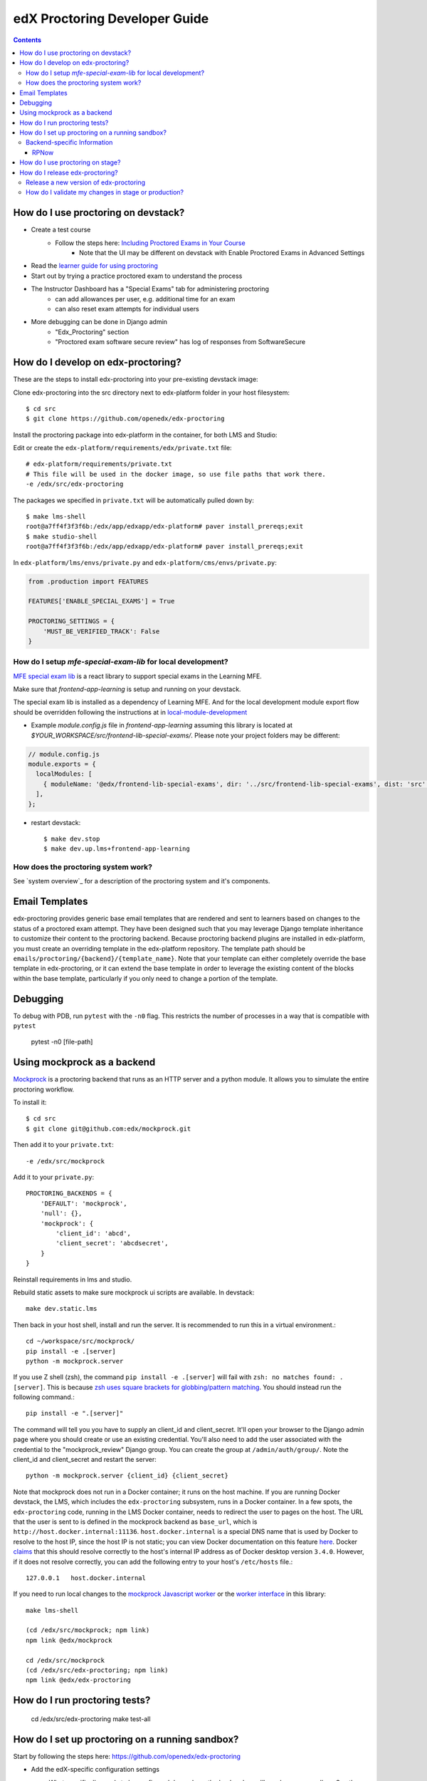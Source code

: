edX Proctoring Developer Guide
==============================

.. contents::


How do I use proctoring on devstack?
------------------------------------
* Create a test course
    * Follow the steps here: `Including Proctored Exams in Your Course <https://docs.openedx.org/en/latest/educators/how-tos/proctored_exams/enable_proctored_exams.html>`_
        * Note that the UI may be different on devstack with Enable Proctored Exams in Advanced Settings
* Read the `learner guide for using proctoring <https://docs.openedx.org/en/latest/learners/completing_assignments/proctored_exams.html>`_
* Start out by trying a practice proctored exam to understand the process
* The Instructor Dashboard has a "Special Exams" tab for administering proctoring
    * can add allowances per user, e.g. additional time for an exam
    * can also reset exam attempts for individual users
* More debugging can be done in Django admin
    * "Edx_Proctoring" section
    * "Proctored exam software secure review" has log of responses from SoftwareSecure

How do I develop on edx-proctoring?
-----------------------------------

These are the steps to install edx-proctoring into your pre-existing devstack image:

Clone edx-proctoring into the src directory next to edx-platform folder in your host filesystem::

    $ cd src
    $ git clone https://github.com/openedx/edx-proctoring

Install the proctoring package into edx-platform in the container, for both LMS and Studio:

Edit or create the ``edx-platform/requirements/edx/private.txt`` file::

    # edx-platform/requirements/private.txt
    # This file will be used in the docker image, so use file paths that work there.
    -e /edx/src/edx-proctoring

The packages we specified in ``private.txt`` will be automatically pulled down by::

    $ make lms-shell
    root@a7ff4f3f3f6b:/edx/app/edxapp/edx-platform# paver install_prereqs;exit
    $ make studio-shell
    root@a7ff4f3f3f6b:/edx/app/edxapp/edx-platform# paver install_prereqs;exit

In ``edx-platform/lms/envs/private.py`` and ``edx-platform/cms/envs/private.py``:

.. code-block:: python

    from .production import FEATURES

    FEATURES['ENABLE_SPECIAL_EXAMS'] = True

    PROCTORING_SETTINGS = {
        'MUST_BE_VERIFIED_TRACK': False
    }


How do I setup `mfe-special-exam-lib` for local development?
^^^^^^^^^^^^^^^^^^^^^^^^^^^^^^^^^^^^^^^^^^^^^^^^^^^^^^^^^^^^

`MFE special exam lib <https://github.com/edx/frontend-lib-special-exams/>`_ is a react library to support
special exams in the Learning MFE.

Make sure that `frontend-app-learning` is setup and running on your devstack.

The special exam lib is installed as a dependency of Learning MFE.
And for the local development module export flow should be overridden following the instructions at
in `local-module-development <https://github.com/openedx/frontend-app-learning#local-module-development>`_



* Example `module.config.js` file in `frontend-app-learning` assuming this library is located at
  `$YOUR_WORKSPACE/src/frontend-lib-special-exams/`. Please note your project folders may be different:

.. code-block::

  // module.config.js
  module.exports = {
    localModules: [
      { moduleName: '@edx/frontend-lib-special-exams', dir: '../src/frontend-lib-special-exams', dist: 'src' },
    ],
  };

* restart devstack::

    $ make dev.stop
    $ make dev.up.lms+frontend-app-learning


How does the proctoring system work?
^^^^^^^^^^^^^^^^^^^^^^^^^^^^^^^^^^^^

See `system overview`_ for a description of the proctoring system and it's components.


Email Templates
---------------

edx-proctoring provides generic base email templates that are rendered and sent to learners based
on changes to the status of a proctored exam attempt. They have been designed such that you may leverage Django template
inheritance to customize their content to the proctoring backend. Because proctoring backend plugins are installed in edx-platform,
you must create an overriding template in the edx-platform repository. The template path should be ``emails/proctoring/{backend}/{template_name}``.
Note that your template can either completely override the base template in edx-proctoring, or it can extend the base template in order to leverage
the existing content of the blocks within the base template, particularly if you only need to change a portion of the template.

Debugging
------------

To debug with PDB, run ``pytest`` with the ``-n0`` flag. This restricts the number
of processes in a way that is compatible with ``pytest``

    pytest -n0 [file-path]


Using mockprock as a backend
----------------------------

`Mockprock <https://github.com/openedx/mockprock>`_ is a proctoring backend that runs as an HTTP server and a python module. It allows you to simulate the entire proctoring workflow.

To install it::

    $ cd src
    $ git clone git@github.com:edx/mockprock.git

Then add it to your ``private.txt``::

    -e /edx/src/mockprock

Add it to your ``private.py``::

    PROCTORING_BACKENDS = {
        'DEFAULT': 'mockprock',
        'null': {},
        'mockprock': {
            'client_id': 'abcd',
            'client_secret': 'abcdsecret',
        }
    }

Reinstall requirements in lms and studio.

Rebuild static assets to make sure mockprock ui scripts are available. In devstack::

   make dev.static.lms

Then back in your host shell, install and run the server. It is recommended to run this in a virtual environment.::

    cd ~/workspace/src/mockprock/
    pip install -e .[server]
    python -m mockprock.server

If you use Z shell (zsh), the command ``pip install -e .[server]`` will fail with ``zsh: no matches found: .[server]``. This is because `zsh uses square brackets for globbing/pattern matching <https://stackoverflow.com/questions/30539798/zsh-no-matches-found-requestssecurity>`_. You should instead run the following command.::

   pip install -e ".[server]"

The command will tell you you have to supply an client_id and client_secret. It'll open your browser to the Django admin page where you should create or use an existing credential. You'll also need to add the user associated with the credential to the "mockprock_review" Django group. You can create the group at ``/admin/auth/group/``. Note the client_id and client_secret and restart the server::

    python -m mockprock.server {client_id} {client_secret}

Note that mockprock does not run in a Docker container; it runs on the host machine. If you are running Docker devstack, the LMS, which includes the ``edx-proctoring`` subsystem, runs in a Docker container.
In a few spots, the ``edx-proctoring`` code, running in the LMS Docker container, needs to redirect the user to pages on the host.
The URL that the user is sent to is defined in the mockprock backend as ``base_url``, which is ``http://host.docker.internal:11136``.
``host.docker.internal`` is a special DNS name that is used by Docker to resolve to the host IP, since the host IP is not static; you can view Docker documentation on this feature `here <https://docs.docker.com/desktop/mac/networking/>`_.
Docker `claims <https://github.com/docker/for-mac/issues/2965>`_ that this should resolve correctly to the host's internal IP address as of Docker desktop version ``3.4.0``. However, if it does not resolve correctly, you can add the following entry to your host's ``/etc/hosts`` file.::

    127.0.0.1	host.docker.internal

If you need to run local changes to the `mockprock Javascript worker`_ or the `worker interface`_ in this library::

   make lms-shell

   (cd /edx/src/mockprock; npm link)
   npm link @edx/mockprock

   cd /edx/src/mockprock
   (cd /edx/src/edx-proctoring; npm link)
   npm link @edx/edx-proctoring

.. _mockprock Javascript worker: https://github.com/openedx/mockprock/tree/master/static
.. _worker interface: https://github.com/openedx/edx-proctoring/blob/master/edx_proctoring/static/index.js

How do I run proctoring tests?
------------------------------

    cd /edx/src/edx-proctoring
    make test-all


How do I set up proctoring on a running sandbox?
------------------------------------------------

Start by following the steps here: https://github.com/openedx/edx-proctoring

* Add the edX-specific configuration settings

  * What specifically needs to be configured depends on the backends
    you'll need on your sandbox. See the next section on
    `Backend-specific Information`_
* Restart Studio and LMS::

    sudo /edx/bin/supervisorctl restart lms cms

* Create a test course

* Enroll verified@example.com in the course
* Log in to Django admin
* Add a verified course mode for your course
* Update the verified user's mode to be "verified"
* You will need to fake verifying the user's identification, or else enable a feature to automatically verify users for testing.
    * To fake the verification:
        * Go to ``/admin/verify_student/manualverification/`` on your sandbox
        * Create a record for the given user, with status "approved".

Backend-specific Information
^^^^^^^^^^^^^^^^^^^^^^^^^^^^

One of the main motivations for setting up a sandbox to test
proctoring is having an externally accessible system which can be
accessed by our proctoring providers' systems. This enables more
thorough end-to-end testing.

To enable proctoring in a way that won't be overridden by ansible
plays, you can add the following to a sandbox's
``/edx/app/edx_ansible/server-vars.yml`` at the end of the
``EDXAPP_FEATURES`` array::

  EDX_APP_FEATURES:
    MILESTONES_APP: true
    ...
    ENABLE_API_DOCS: true
    ENABLE_SPECIAL_EXAMS: true

  PROCTORING_SETTINGS:
    MUST_BE_VERIFIED_TRACK: False

  COMMON_JWT_PUBLIC_SIGNING_JWK_SET: ' {"keys":[{"kty":"RSA", ... }]}'

  EDXAPP_PROCTORING_BACKENDS:
    ...

Placing these configurations here (rather than the more generic
locations mentioned in this document) will allow us to leverage the
power of the ansible plays used to construct and administer
sandboxes, e.g. those run via the ``/edx/bin/update`` script.
`More on that here.`_

You will need to `generate a public JWK keypair`_.

The contents of ``EDXAPP_PROCTORING_BACKENDS`` will depend on which
backend(s) you're interested in testing. It's necessary to provide a
``DEFAULT`` backend.


RPNow
"""""

Comparably more is required for our older support of PSI's RemoteProctor NOW software::

  EDXAPP_PROCTORING_BACKENDS:
    DEFAULT: "software_secure"
    software_secure:
      crypto_key: "<secret>"
      exam_register_endpoint: "https://exams.remoteproctor.io/exams/registration/"
      exam_sponsor: "edx LMS"
      organization: "edxdev"
      secret_key_id: "<secret>"
      secret_key: "<secret>"
      software_download_url: "http://edxdev.remoteproctor.com"
      send_email: true

At edX, we keep these non-production secrets stored behind `a private confluence document`_.

.. _a private confluence document: https://openedx.atlassian.net/wiki/spaces/EDUCATOR/pages/160027798/Software+Secure+debug+proctoring+configuration

How do I use proctoring on stage?
---------------------------------

* Create a test user that is not staff

Note: you can create new emails by adding a suffix starting with + to your edX email
For example, andya+test@edx.org

* Enroll for the `proctoring test course <https://courses.stage.edx.org/courses/course-v1:Proctoring2+Proctoring2+Proctoring2/info>`_
* Sign up for the verified track
* When paying, use one of the `test credit cards <https://developer.cybersource.com/hello-world/testing-guide.html>`_

Note: you can use any expiration date in the future, and any three digit CVN

How do I release edx-proctoring?
--------------------------------
When releasing a new version of edx-proctoring, we use a process that is very similar to edx-platform. However, since edx-proctoring is a dependent library for edx-platform, there are some differences.

Release a new version of edx-proctoring
^^^^^^^^^^^^^^^^^^^^^^^^^^^^^^^^^^^^^^^

* Update the version in ``edx_proctoring/__init__.py`` and ``package.json``
* Describe your changes in `CHANGELOG.rst`
* Create a `new release on GitHub <https://github.com/openedx/edx-proctoring/releases>`_ using the version number
* Update edx-platform to use the new version
    * In edx-platform, create a branch and update the requirements/edx/base.txt, development.txt, and testing.txt files to reflect the new tagged branch.
* create a PR of this branch in edx-platform onto edx-platform:master
* Once the PR onto edx-platform has been merged, the updated edx-proctoring will be live in production when the normally scheduled release completes.

How do I validate my changes in stage or production?
^^^^^^^^^^^^^^^^^^^^^^^^^^^^^^^^^^^^^^^^^^^^^^^^^^^^

* See `test plan`_ for manual tests and data setup

.. _test plan: ./testing/test_plan.md
